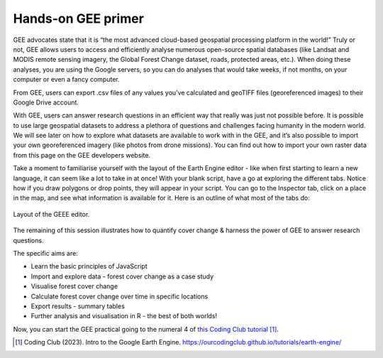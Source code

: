 .. _3.3:

Hands-on GEE primer
===================

GEE advocates state that it is “the most advanced cloud-based geospatial processing platform in the world!”  Truly or not, GEE allows users to access and efficiently analyse numerous open-source spatial databases (like Landsat and MODIS remote sensing imagery, the Global Forest Change dataset, roads, protected areas, etc.). When doing these analyses, you are using the Google servers, so you can do analyses that would take weeks, if not months, on your computer or even a fancy computer.

From GEE, users can export .csv files of any values you’ve calculated and geoTIFF files (georeferenced images) to their Google Drive account.

With GEE, users can answer research questions in an efficient way that really was just not possible before. It is possible to use large geospatial datasets to address a plethora of questions and challenges facing humanity in the modern world. We will see later on how to explore what datasets are available to work with in the GEE, and it’s also possible to import your own georeferenced imagery (like photos from drone missions). You can find out how to import your own raster data from this page on the GEE developers website.


Take a moment to familiarise yourself with the layout of the Earth Engine editor - like when first starting to learn a new language, it can seem like a lot to take in at once! With your blank script, have a go at exploring the different tabs. Notice how if you draw polygons or drop points, they will appear in your script. You can go to the Inspector tab, click on a place in the map, and see what information is available for it. Here is an outline of what most of the tabs do:

.. _3.3.1:
.. figure:: /img/3.3/3.3.1.png
	:align: center
	:width: 700px

	Layout of the GEEE editor.


The remaining of this session illustrates how to quantify cover change & harness the power of GEE to answer research questions.

The specific aims are:

- Learn the basic principles of JavaScript
  
- Import and explore data - forest cover change as a case study
  
- Visualise forest cover change

- Calculate forest cover change over time in specific locations

- Export results - summary tables

- Further analysis and visualisation in R - the best of both worlds!


Now, you can start the GEE practical going to the numeral 4 of `this Coding Club tutorial <https://ourcodingclub.github.io/tutorials/earth-engine/>`_  [#f0]_.


.. [#f0] Coding Club (2023). Intro to the Google Earth Engine. https://ourcodingclub.github.io/tutorials/earth-engine/

